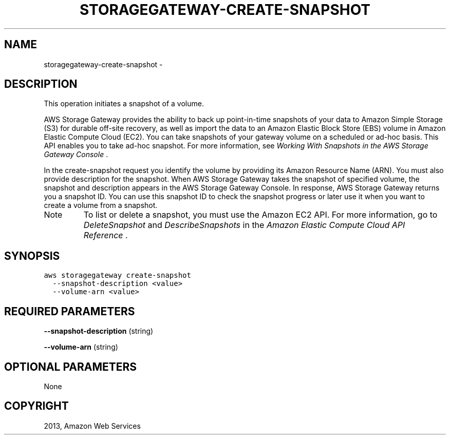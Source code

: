 .TH "STORAGEGATEWAY-CREATE-SNAPSHOT" "1" "March 09, 2013" "0.8" "aws-cli"
.SH NAME
storagegateway-create-snapshot \- 
.
.nr rst2man-indent-level 0
.
.de1 rstReportMargin
\\$1 \\n[an-margin]
level \\n[rst2man-indent-level]
level margin: \\n[rst2man-indent\\n[rst2man-indent-level]]
-
\\n[rst2man-indent0]
\\n[rst2man-indent1]
\\n[rst2man-indent2]
..
.de1 INDENT
.\" .rstReportMargin pre:
. RS \\$1
. nr rst2man-indent\\n[rst2man-indent-level] \\n[an-margin]
. nr rst2man-indent-level +1
.\" .rstReportMargin post:
..
.de UNINDENT
. RE
.\" indent \\n[an-margin]
.\" old: \\n[rst2man-indent\\n[rst2man-indent-level]]
.nr rst2man-indent-level -1
.\" new: \\n[rst2man-indent\\n[rst2man-indent-level]]
.in \\n[rst2man-indent\\n[rst2man-indent-level]]u
..
.\" Man page generated from reStructuredText.
.
.SH DESCRIPTION
.sp
This operation initiates a snapshot of a volume.
.sp
AWS Storage Gateway provides the ability to back up point\-in\-time snapshots of
your data to Amazon Simple Storage (S3) for durable off\-site recovery, as well
as import the data to an Amazon Elastic Block Store (EBS) volume in Amazon
Elastic Compute Cloud (EC2). You can take snapshots of your gateway volume on a
scheduled or ad\-hoc basis. This API enables you to take ad\-hoc snapshot. For
more information, see \fI\%Working With Snapshots in the AWS Storage Gateway Console\fP .
.sp
In the create\-snapshot request you identify the volume by providing its Amazon
Resource Name (ARN). You must also provide description for the snapshot. When
AWS Storage Gateway takes the snapshot of specified volume, the snapshot and
description appears in the AWS Storage Gateway Console. In response, AWS Storage
Gateway returns you a snapshot ID. You can use this snapshot ID to check the
snapshot progress or later use it when you want to create a volume from a
snapshot.
.IP Note
To list or delete a snapshot, you must use the Amazon EC2 API. For more
information, go to \fI\%DeleteSnapshot\fP and
\fI\%DescribeSnapshots\fP in the \fIAmazon Elastic Compute
Cloud API Reference\fP .
.RE
.SH SYNOPSIS
.sp
.nf
.ft C
aws storagegateway create\-snapshot
  \-\-snapshot\-description <value>
  \-\-volume\-arn <value>
.ft P
.fi
.SH REQUIRED PARAMETERS
.sp
\fB\-\-snapshot\-description\fP  (string)
.sp
\fB\-\-volume\-arn\fP  (string)
.SH OPTIONAL PARAMETERS
.sp
None
.SH COPYRIGHT
2013, Amazon Web Services
.\" Generated by docutils manpage writer.
.
